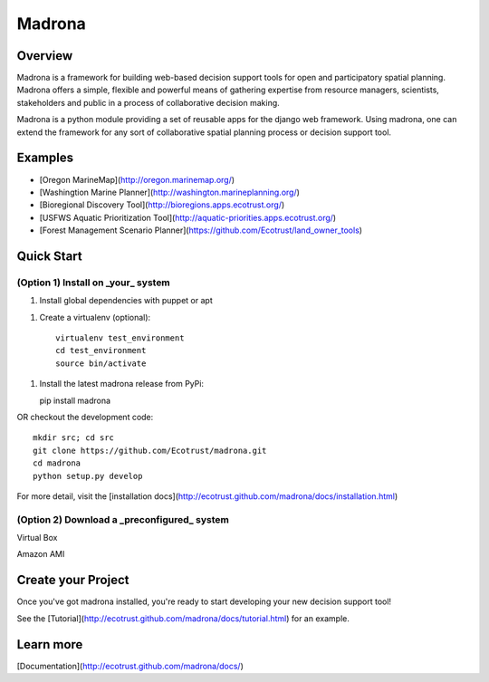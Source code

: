 Madrona
-------

Overview
========
Madrona is a framework for building
web-based decision support tools for open and participatory spatial 
planning. Madrona offers a simple, flexible and powerful
means of gathering expertise from resource managers, scientists, stakeholders and 
public in a process of collaborative decision making.

Madrona is a python module providing a set of reusable apps for the django web framework. 
Using madrona, one can extend the framework for any
sort of collaborative spatial planning process or decision support tool. 

Examples
========

* [Oregon MarineMap](http://oregon.marinemap.org/)
* [Washingtion Marine Planner](http://washington.marineplanning.org/)
* [Bioregional Discovery Tool](http://bioregions.apps.ecotrust.org/)
* [USFWS Aquatic Prioritization Tool](http://aquatic-priorities.apps.ecotrust.org/)
* [Forest Management Scenario Planner](https://github.com/Ecotrust/land_owner_tools)

Quick Start
===========

(Option 1) Install on _your_ system
***********************************

1. Install global dependencies with puppet or apt

1. Create a virtualenv (optional)::

    virtualenv test_environment
    cd test_environment
    source bin/activate
    
1. Install the latest madrona release from PyPi::

   pip install madrona

OR checkout the development code::

   mkdir src; cd src
   git clone https://github.com/Ecotrust/madrona.git
   cd madrona
   python setup.py develop

For more detail, visit the [installation docs](http://ecotrust.github.com/madrona/docs/installation.html)

(Option 2) Download a _preconfigured_ system
********************************************

Virtual Box

Amazon AMI

Create your Project 
=========================

Once you've got madrona installed, you're ready to start developing your new decision support tool! 

See the [Tutorial](http://ecotrust.github.com/madrona/docs/tutorial.html) for an example. 

Learn more
===========

[Documentation](http://ecotrust.github.com/madrona/docs/)
